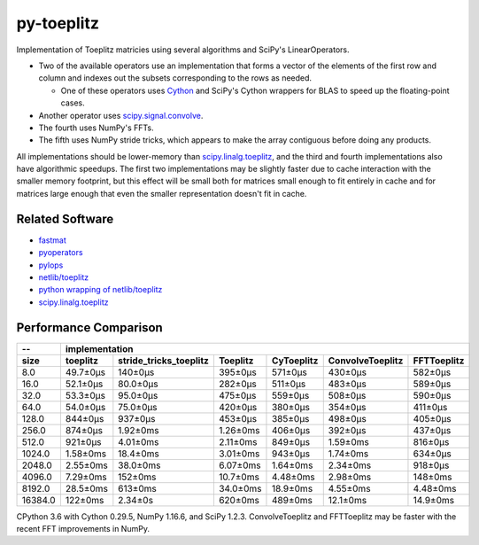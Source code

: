===========
py-toeplitz
===========
Implementation of Toeplitz matricies using several algorithms and SciPy's LinearOperators.

- Two of the available operators use an implementation that forms a vector of the elements 
  of the first row and column and indexes out the subsets corresponding to the rows as 
  needed.  

  - One of these operators uses Cython_ and SciPy's Cython wrappers for BLAS to 
    speed up the floating-point cases.  

- Another operator uses `scipy.signal.convolve`_.

- The fourth uses NumPy's FFTs.

- The fifth uses NumPy stride tricks, which appears to make the array contiguous before
  doing any products.

All implementations should be lower-memory than `scipy.linalg.toeplitz`_, and the third and 
fourth implementations also have algorithmic speedups.  The first two implementations may be 
slightly faster due to cache interaction with the smaller memory footprint, but this effect 
will be small both for matrices small enough to fit entirely in cache and for matrices 
large enough that even the smaller representation doesn't fit in cache.

Related Software
================
- fastmat_
- pyoperators_
- pylops_
- `netlib/toeplitz`_
- `python wrapping of netlib/toeplitz`_
- `scipy.linalg.toeplitz`_

.. _Cython: https://cython.org
.. _fastmat: https://fastmat.readthedocs.io/en/latest/classes/Toeplitz.html
.. _pyoperators: http://pchanial.github.io/pyoperators/2000/doc-operators/#list
.. _pylops: https://pylops.readthedocs.io/en/latest/
.. _netlib/toeplitz: http://netlib.org/toeplitz/
.. _python wrapping of netlib/toeplitz: https://github.com/trichter/toeplitz
.. _scipy.linalg.toeplitz: https://docs.scipy.org/doc/scipy/reference/generated/scipy.linalg.toeplitz.html
.. _scipy.signal.convolve: https://docs.scipy.org/doc/scipy/reference/generated/scipy.signal.convolve.html

Performance Comparison
======================

========= ========== ======================== ========== ============ ================== =============
--                                               implementation
--------- --------------------------------------------------------------------------------------------
   size    toeplitz   stride_tricks_toeplitz   Toeplitz   CyToeplitz   ConvolveToeplitz   FFTToeplitz
========= ========== ======================== ========== ============ ================== =============
   8.0     49.7±0μs          140±0μs           395±0μs     571±0μs         430±0μs          582±0μs
   16.0    52.1±0μs          80.0±0μs          282±0μs     511±0μs         483±0μs          589±0μs
   32.0    53.3±0μs          95.0±0μs          475±0μs     559±0μs         508±0μs          590±0μs
   64.0    54.0±0μs          75.0±0μs          420±0μs     380±0μs         354±0μs          411±0μs
  128.0    844±0μs           937±0μs           453±0μs     385±0μs         498±0μs          405±0μs
  256.0    874±0μs           1.92±0ms          1.26±0ms    406±0μs         392±0μs          437±0μs
  512.0    921±0μs           4.01±0ms          2.11±0ms    849±0μs         1.59±0ms         816±0μs
  1024.0   1.58±0ms          18.4±0ms          3.01±0ms    943±0μs         1.74±0ms         634±0μs
  2048.0   2.55±0ms          38.0±0ms          6.07±0ms    1.64±0ms        2.34±0ms         918±0μs
  4096.0   7.29±0ms          152±0ms           10.7±0ms    4.48±0ms        2.98±0ms         148±0ms
  8192.0   28.5±0ms          613±0ms           34.0±0ms    18.9±0ms        4.55±0ms         4.48±0ms
 16384.0   122±0ms           2.34±0s           620±0ms     489±0ms         12.1±0ms         14.9±0ms
========= ========== ======================== ========== ============ ================== =============

CPython 3.6 with Cython 0.29.5, NumPy 1.16.6, and SciPy 1.2.3.
ConvolveToeplitz and FFTToeplitz may be faster with the recent FFT improvements in NumPy.
